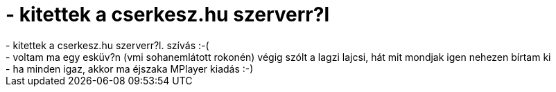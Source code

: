 = - kitettek a cserkesz.hu szerverr?l

:slug: kitettek_a_cserkesz_hu_szerverr_l
:category: regi
:tags: hu
:date: 2004-06-27T01:29:26Z
++++
- kitettek a cserkesz.hu szerverr?l. szívás :-(<br>- voltam ma egy esküv?n (vmi sohanemlátott rokonén) végig szólt a lagzi lajcsi, hát mit mondjak igen nehezen bírtam ki<br>- ha minden igaz, akkor ma éjszaka MPlayer kiadás :-)
++++
